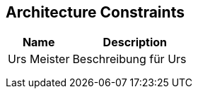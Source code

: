 [[section-Architecture_Constraints]]
== Architecture Constraints
// Begin Protected Region [[starting]]

// End Protected Region   [[starting]]




[cols="2a,4a" options="header"]
|===========================
|Name|Description
|Urs
 Meister
|Beschreibung für Urs
|
|
|
|
|
|

|===========================

// Begin Protected Region [[ending]]

// End Protected Region   [[ending]]
